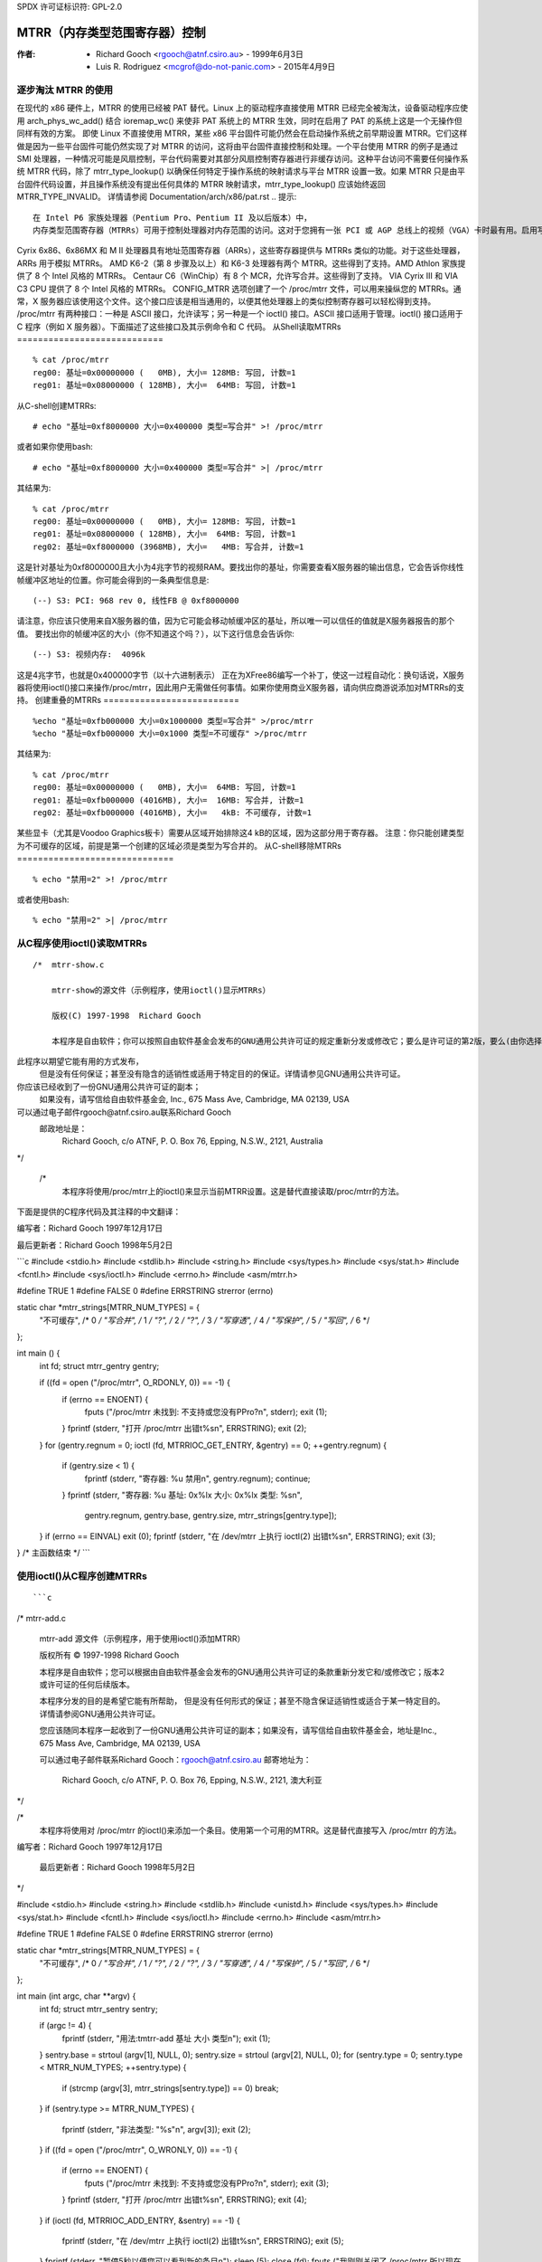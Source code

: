 SPDX 许可证标识符: GPL-2.0

=========================================
MTRR（内存类型范围寄存器）控制
=========================================

:作者: - Richard Gooch <rgooch@atnf.csiro.au> - 1999年6月3日
          - Luis R. Rodriguez <mcgrof@do-not-panic.com> - 2015年4月9日


逐步淘汰 MTRR 的使用
====================

在现代的 x86 硬件上，MTRR 的使用已经被 PAT 替代。Linux 上的驱动程序直接使用 MTRR 已经完全被淘汰，设备驱动程序应使用 arch_phys_wc_add() 结合 ioremap_wc() 来使非 PAT 系统上的 MTRR 生效，同时在启用了 PAT 的系统上这是一个无操作但同样有效的方案。
即使 Linux 不直接使用 MTRR，某些 x86 平台固件可能仍然会在启动操作系统之前早期设置 MTRR。它们这样做是因为一些平台固件可能仍然实现了对 MTRR 的访问，这将由平台固件直接控制和处理。一个平台使用 MTRR 的例子是通过 SMI 处理器，一种情况可能是风扇控制，平台代码需要对其部分风扇控制寄存器进行非缓存访问。这种平台访问不需要任何操作系统 MTRR 代码，除了 mtrr_type_lookup() 以确保任何特定于操作系统的映射请求与平台 MTRR 设置一致。如果 MTRR 只是由平台固件代码设置，并且操作系统没有提出任何具体的 MTRR 映射请求，mtrr_type_lookup() 应该始终返回 MTRR_TYPE_INVALID。
详情请参阅 Documentation/arch/x86/pat.rst
.. 提示::
  在 Intel P6 家族处理器（Pentium Pro、Pentium II 及以后版本）中，
  内存类型范围寄存器（MTRRs）可用于控制处理器对内存范围的访问。这对于您拥有一张 PCI 或 AGP 总线上的视频（VGA）卡时最有用。启用写合并允许总线写入传输组合成更大的传输，在通过 PCI/AGP 总线爆发之前。这可以提高图像写入操作性能 2.5 倍或更多。
Cyrix 6x86、6x86MX 和 M II 处理器具有地址范围寄存器（ARRs），这些寄存器提供与 MTRRs 类似的功能。对于这些处理器，ARRs 用于模拟 MTRRs。
AMD K6-2（第 8 步骤及以上）和 K6-3 处理器有两个 MTRR。这些得到了支持。AMD Athlon 家族提供了 8 个 Intel 风格的 MTRRs。
Centaur C6（WinChip）有 8 个 MCR，允许写合并。这些得到了支持。
VIA Cyrix III 和 VIA C3 CPU 提供了 8 个 Intel 风格的 MTRRs。
CONFIG_MTRR 选项创建了一个 /proc/mtrr 文件，可以用来操纵您的 MTRRs。通常，X 服务器应该使用这个文件。这个接口应该是相当通用的，以便其他处理器上的类似控制寄存器可以轻松得到支持。
/proc/mtrr 有两种接口：一种是 ASCII 接口，允许读写；另一种是一个 ioctl() 接口。ASCII 接口适用于管理。ioctl() 接口适用于 C 程序（例如 X 服务器）。下面描述了这些接口及其示例命令和 C 代码。
从Shell读取MTRRs
============================

::
  
  % cat /proc/mtrr
  reg00: 基址=0x00000000 (   0MB), 大小= 128MB: 写回, 计数=1
  reg01: 基址=0x08000000 ( 128MB), 大小=  64MB: 写回, 计数=1

从C-shell创建MTRRs::

  # echo "基址=0xf8000000 大小=0x400000 类型=写合并" >! /proc/mtrr

或者如果你使用bash::

  # echo "基址=0xf8000000 大小=0x400000 类型=写合并" >| /proc/mtrr

其结果为::

  % cat /proc/mtrr
  reg00: 基址=0x00000000 (   0MB), 大小= 128MB: 写回, 计数=1
  reg01: 基址=0x08000000 ( 128MB), 大小=  64MB: 写回, 计数=1
  reg02: 基址=0xf8000000 (3968MB), 大小=   4MB: 写合并, 计数=1

这是针对基址为0xf8000000且大小为4兆字节的视频RAM。要找出你的基址，你需要查看X服务器的输出信息，它会告诉你线性帧缓冲区地址的位置。你可能会得到的一条典型信息是::

  (--) S3: PCI: 968 rev 0, 线性FB @ 0xf8000000

请注意，你应该只使用来自X服务器的值，因为它可能会移动帧缓冲区的基址，所以唯一可以信任的值就是X服务器报告的那个值。
要找出你的帧缓冲区的大小（你不知道这个吗？），以下这行信息会告诉你::

  (--) S3: 视频内存:  4096k

这是4兆字节，也就是0x400000字节（以十六进制表示）
正在为XFree86编写一个补丁，使这一过程自动化：换句话说，X服务器将使用ioctl()接口来操作/proc/mtrr，因此用户无需做任何事情。如果你使用商业X服务器，请向供应商游说添加对MTRRs的支持。
创建重叠的MTRRs
==========================

::
  
  %echo "基址=0xfb000000 大小=0x1000000 类型=写合并" >/proc/mtrr
  %echo "基址=0xfb000000 大小=0x1000 类型=不可缓存" >/proc/mtrr

其结果为::

  % cat /proc/mtrr
  reg00: 基址=0x00000000 (   0MB), 大小=  64MB: 写回, 计数=1
  reg01: 基址=0xfb000000 (4016MB), 大小=  16MB: 写合并, 计数=1
  reg02: 基址=0xfb000000 (4016MB), 大小=   4kB: 不可缓存, 计数=1

某些显卡（尤其是Voodoo Graphics板卡）需要从区域开始排除这4 kB的区域，因为这部分用于寄存器。
注意：你只能创建类型为不可缓存的区域，前提是第一个创建的区域必须是类型为写合并的。
从C-shell移除MTRRs
==============================

::
  
  % echo "禁用=2" >! /proc/mtrr

或者使用bash::

  % echo "禁用=2" >| /proc/mtrr

从C程序使用ioctl()读取MTRRs
==============================================

::
  
  /*  mtrr-show.c
  
      mtrr-show的源文件（示例程序，使用ioctl()显示MTRRs）
      
      版权(C) 1997-1998  Richard Gooch
      
      本程序是自由软件；你可以按照自由软件基金会发布的GNU通用公共许可证的规定重新分发或修改它；要么是许可证的第2版，要么(由你选择)是任何后续版本。
此程序以期望它能有用的方式发布，
      但是没有任何保证；甚至没有隐含的适销性或适用于特定目的的保证。详情请参见GNU通用公共许可证。
你应该已经收到了一份GNU通用公共许可证的副本；
      如果没有，请写信给自由软件基金会, Inc., 675 Mass Ave, Cambridge, MA 02139, USA
可以通过电子邮件rgooch@atnf.csiro.au联系Richard Gooch
      邮政地址是：
        Richard Gooch, c/o ATNF, P. O. Box 76, Epping, N.S.W., 2121, Australia
*/

  /*
      本程序将使用/proc/mtrr上的ioctl()来显示当前MTRR设置。这是替代直接读取/proc/mtrr的方法。
下面是提供的C程序代码及其注释的中文翻译：

编写者：Richard Gooch   1997年12月17日

最后更新者：Richard Gooch   1998年5月2日

```c
#include <stdio.h>
#include <stdlib.h>
#include <string.h>
#include <sys/types.h>
#include <sys/stat.h>
#include <fcntl.h>
#include <sys/ioctl.h>
#include <errno.h>
#include <asm/mtrr.h>

#define TRUE 1
#define FALSE 0
#define ERRSTRING strerror (errno)

static char *mtrr_strings[MTRR_NUM_TYPES] = {
    "不可缓存",               /* 0 */
    "写合并",                 /* 1 */
    "?",                      /* 2 */
    "?",                      /* 3 */
    "写穿透",                 /* 4 */
    "写保护",                 /* 5 */
    "写回",                   /* 6 */
};

int main () {
    int fd;
    struct mtrr_gentry gentry;

    if ((fd = open ("/proc/mtrr", O_RDONLY, 0)) == -1) {
        if (errno == ENOENT) {
            fputs ("/proc/mtrr 未找到: 不支持或您没有PPro?\n", stderr);
            exit (1);
        }
        fprintf (stderr, "打开 /proc/mtrr 出错\t%s\n", ERRSTRING);
        exit (2);
    }
    for (gentry.regnum = 0; ioctl (fd, MTRRIOC_GET_ENTRY, &gentry) == 0; ++gentry.regnum) {
        if (gentry.size < 1) {
            fprintf (stderr, "寄存器: %u 禁用\n", gentry.regnum);
            continue;
        }
        fprintf (stderr, "寄存器: %u 基址: 0x%lx 大小: 0x%lx 类型: %s\n",
            gentry.regnum, gentry.base, gentry.size, mtrr_strings[gentry.type]);
    }
    if (errno == EINVAL) exit (0);
    fprintf (stderr, "在 /dev/mtrr 上执行 ioctl(2) 出错\t%s\n", ERRSTRING);
    exit (3);
}   /*  主函数结束  */
```

使用ioctl()从C程序创建MTRRs
==================================

:: 

```c
/*  mtrr-add.c

    mtrr-add 源文件（示例程序，用于使用ioctl()添加MTRR）

    版权所有 © 1997-1998 Richard Gooch

    本程序是自由软件；您可以根据由自由软件基金会发布的GNU通用公共许可证的条款重新分发它和/或修改它；版本2或许可证的任何后续版本。

    本程序分发的目的是希望它能有所帮助，
    但是没有任何形式的保证；甚至不隐含保证适销性或适合于某一特定目的。详情请参阅GNU通用公共许可证。

    您应该随同本程序一起收到了一份GNU通用公共许可证的副本；如果没有，请写信给自由软件基金会，地址是Inc., 675 Mass Ave, Cambridge, MA 02139, USA

    可以通过电子邮件联系Richard Gooch：rgooch@atnf.csiro.au
    邮寄地址为：
        Richard Gooch, c/o ATNF, P. O. Box 76, Epping, N.S.W., 2121, 澳大利亚
*/

/*
    本程序将使用对 /proc/mtrr 的ioctl()来添加一个条目。使用第一个可用的MTRR。这是替代直接写入 /proc/mtrr 的方法。
编写者：Richard Gooch   1997年12月17日

    最后更新者：Richard Gooch   1998年5月2日
*/

#include <stdio.h>
#include <string.h>
#include <stdlib.h>
#include <unistd.h>
#include <sys/types.h>
#include <sys/stat.h>
#include <fcntl.h>
#include <sys/ioctl.h>
#include <errno.h>
#include <asm/mtrr.h>

#define TRUE 1
#define FALSE 0
#define ERRSTRING strerror (errno)

static char *mtrr_strings[MTRR_NUM_TYPES] = {
    "不可缓存",               /* 0 */
    "写合并",                 /* 1 */
    "?",                      /* 2 */
    "?",                      /* 3 */
    "写穿透",                 /* 4 */
    "写保护",                 /* 5 */
    "写回",                   /* 6 */
};

int main (int argc, char **argv) {
    int fd;
    struct mtrr_sentry sentry;

    if (argc != 4) {
        fprintf (stderr, "用法:\tmtrr-add 基址 大小 类型\n");
        exit (1);
    }
    sentry.base = strtoul (argv[1], NULL, 0);
    sentry.size = strtoul (argv[2], NULL, 0);
    for (sentry.type = 0; sentry.type < MTRR_NUM_TYPES; ++sentry.type) {
        if (strcmp (argv[3], mtrr_strings[sentry.type]) == 0) break;
    }
    if (sentry.type >= MTRR_NUM_TYPES) {
        fprintf (stderr, "非法类型: \"%s\"\n", argv[3]);
        exit (2);
    }
    if ((fd = open ("/proc/mtrr", O_WRONLY, 0)) == -1) {
        if (errno == ENOENT) {
            fputs ("/proc/mtrr 未找到: 不支持或您没有PPro?\n", stderr);
            exit (3);
        }
        fprintf (stderr, "打开 /proc/mtrr 出错\t%s\n", ERRSTRING);
        exit (4);
    }
    if (ioctl (fd, MTRRIOC_ADD_ENTRY, &sentry) == -1) {
        fprintf (stderr, "在 /dev/mtrr 上执行 ioctl(2) 出错\t%s\n", ERRSTRING);
        exit (5);
    }
    fprintf (stderr, "暂停5秒以便您可以看到新的条目\n");
    sleep (5);
    close (fd);
    fputs ("我刚刚关闭了 /proc/mtrr 所以现在新的条目应该消失了\n", stderr);
}   /*  主函数结束  */
```
